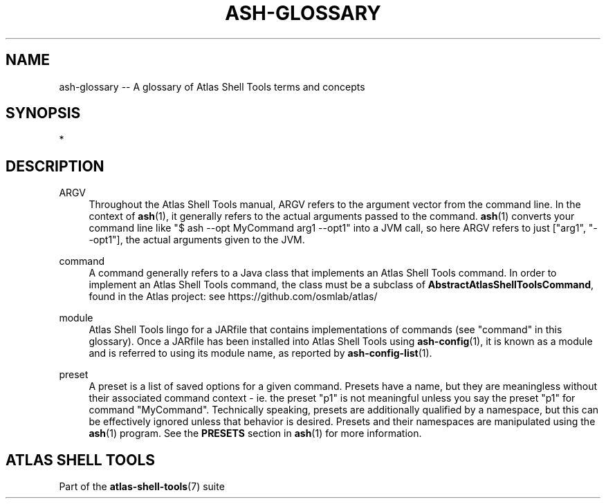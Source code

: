 .\"     Title: ash-glossary
.\"    Author: Lucas Cram
.\"    Source: atlas-shell-tools 0.0.1
.\"  Language: English
.\"
.TH "ASH-GLOSSARY" "7" "1 December 2018" "atlas\-shell\-tools 0\&.0\&.1" "Atlas Shell Tools Manual"
.\" -----------------------------------------------------------------
.\" * Define some portability stuff
.\" -----------------------------------------------------------------
.ie \n(.g .ds Aq \(aq
.el       .ds Aq '
.\" -----------------------------------------------------------------
.\" * set default formatting
.\" -----------------------------------------------------------------
.\" disable hyphenation
.nh
.\" disable justification (adjust text to left margin only)
.ad l
.\" -----------------------------------------------------------------
.\" * MAIN CONTENT STARTS HERE *
.\" -----------------------------------------------------------------

.SH "NAME"
.sp
ash\-glossary \-- A glossary of Atlas Shell Tools terms and concepts

.SH "SYNOPSIS"
*

.SH "DESCRIPTION"

.sp
ARGV
.RS 4
Throughout the Atlas Shell Tools manual, ARGV refers to the argument vector from the
command line. In the context of \fBash\fR(1), it generally refers to the
actual arguments passed to the command. \fBash\fR(1) converts your command line
like "$ ash --opt MyCommand arg1 --opt1" into a JVM call, so here ARGV refers
to just ["arg1", "--opt1"], the actual arguments given to the JVM.
.RE

.sp
command
.RS 4
A command generally refers to a Java class that implements an Atlas Shell Tools
command. In order to implement an Atlas Shell Tools command, the class must be
a subclass of \fBAbstractAtlasShellToolsCommand\fR, found in the Atlas project:
see https://github.com/osmlab/atlas/
.RE

.sp
module
.RS 4
Atlas Shell Tools lingo for a JARfile that contains implementations of commands
(see "command" in this glossary). Once a JARfile has been installed into
Atlas Shell Tools using \fBash\-config\fR(1), it is known as a module and
is referred to using its module name, as reported by \fBash\-config\-list\fR(1).
.RE

.sp
preset
.RS 4
A preset is a list of saved options for a given command. Presets have a name,
but they are meaningless without their associated command context \- ie. the
preset "p1" is not meaningful unless you say the preset "p1" for command
"MyCommand". Technically speaking, presets are additionally qualified by a
namespace, but this can be effectively ignored unless that behavior is desired.
Presets and their namespaces are manipulated using the \fBash\fR(1) program.
See the \fBPRESETS\fR section in \fBash\fR(1) for more information.
.RE

.SH "ATLAS SHELL TOOLS"
.sp
Part of the \fBatlas\-shell\-tools\fR(7) suite
